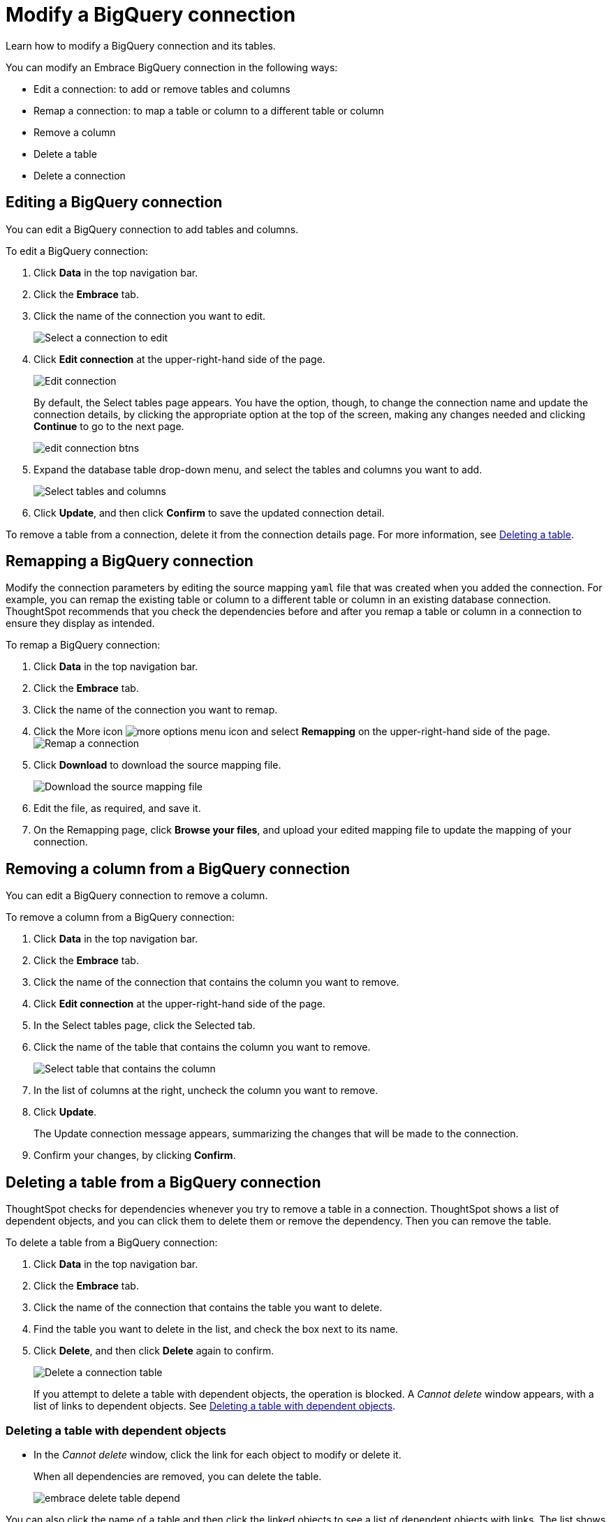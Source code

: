 = Modify a BigQuery connection
:last_updated: 12/21/2020
:experimental:
:linkattrs:

Learn how to modify a BigQuery connection and its tables.

You can modify an Embrace BigQuery connection in the following ways:

* Edit a connection: to add or remove tables and columns
* Remap a connection: to map a table or column to a different table or column
* Remove a column
* Delete a table
* Delete a connection

== Editing a BigQuery connection

You can edit a BigQuery connection to add tables and columns.

To edit a BigQuery connection:

. Click *Data* in the top navigation bar.
. Click the *Embrace* tab.
. Click the name of the connection you want to edit.
+
image::gbq-chooseconnection.png[Select a connection to edit]

. Click *Edit connection* at the upper-right-hand side of the page.
+
image::gbq-editconnection.png[Edit connection]
+
By default, the Select tables page appears.
You have the option, though, to change the connection name and update the connection details, by clicking the appropriate option at the top of the screen, making any changes needed and clicking *Continue* to go to the next page.
+
image::edit_connection_btns.png[]

. Expand the database table drop-down menu, and select the tables and columns you want to add.
+
image:teradata-edittables.png[Select tables and columns]
// ![]({{ site.baseurl }}/images/connection-update.png "Edit connection dialog box")

. Click *Update*, and then click *Confirm* to save the updated connection detail.

To remove a table from a connection, delete it from the connection details page.
For more information, see xref:deleting-a-table-from-a-bigquery-connection[Deleting a table].

== Remapping a BigQuery connection

Modify the connection parameters by editing the source mapping `yaml` file that was created when you added the connection.
For example, you can remap the existing table or column to a different table or column in an existing database connection.
ThoughtSpot recommends that you check the dependencies before and after you remap a table or column in a connection to ensure they display as intended.

To remap a BigQuery connection:

. Click *Data* in the top navigation bar.
. Click the *Embrace* tab.
. Click the name of the connection you want to remap.
. Click the More icon image:icon-ellipses.png[more options menu icon] and select *Remapping* on the upper-right-hand side of the page.
image:gbq-remapping.png[Remap a connection]
. Click *Download* to download the source mapping file.
+
image::gbq-downloadyaml.png[Download the source mapping file]

. Edit the file, as required, and save it.
// [Edit the yaml file]({{ site.baseurl }}/images/gbq-yaml.png "Edit the yaml file")
. On the Remapping page, click *Browse your files*, and upload your edited mapping file to update the mapping of your connection.

== Removing a column from a BigQuery connection

You can edit a BigQuery connection to remove a column.

To remove a column from a BigQuery connection:

. Click *Data* in the top navigation bar.
. Click the *Embrace* tab.
. Click the name of the connection that contains the column you want to remove.
. Click *Edit connection* at the upper-right-hand side of the page.
. In the Select tables page, click the Selected tab.
. Click the name of the table that contains the column you want to remove.
+
image::teradata-select-table-for-col-removal.png[Select table that contains the column]

. In the list of columns at the right, uncheck the column you want to remove.
. Click *Update*.
+
The Update connection message appears, summarizing the changes that will be made to the connection.

. Confirm your changes, by clicking *Confirm*.

[#deleting-a-table-from-a-bigquery-connection]
== Deleting a table from a BigQuery connection

ThoughtSpot checks for dependencies whenever you try to remove a table in a connection.
ThoughtSpot shows a list of dependent objects, and you can click them to delete them or remove the dependency.
Then you can remove the table.

To delete a table from a BigQuery connection:

. Click *Data* in the top navigation bar.
. Click the *Embrace* tab.
. Click the name of the connection that contains the table you want to delete.
. Find the table you want to delete in the list, and check the box next to its name.
. Click *Delete*, and then click *Delete* again to confirm.
+
image::gbq-deletetable.png[Delete a connection table]
+
If you attempt to delete a table with dependent objects, the operation is blocked.
A _Cannot delete_ window appears, with a list of links to dependent objects.
See xref:embrace-gbq-modify.adoc#deleting-a-table-with-dependent-objects[Deleting a table with dependent objects].

[#deleting-a-table-with-dependent-objects]
=== Deleting a table with dependent objects

* In the _Cannot delete_ window, click the link for each object to modify or delete it.
+
When all dependencies are removed, you can delete the table.
+
image::embrace-delete-table-depend.png[]

You can also click the name of a table and then click the linked objects to see a list of dependent objects with links.
The list shows the names of the dependent objects (Worksheets, Pinboards or Answers), and the columns they use from that table.
You can use this information to determine the impact of changing the structure of the data source or to see how widely used it is.
Click a dependent object to modify or delete it.

== Deleting a BigQuery connection

A connection can be used in multiple data sources or visualizations.
Because of this, you must delete all of the sources and tasks that use that connection, before you can delete the connection.

To delete a BigQuery connection:

. Click *Data* in the top navigation bar.
. Click the *Embrace* tab.
. Check the box next to the connection you want to delete.
. Click *Delete*, and then click *Delete* again to confirm.
+
If you attempt to delete a connection with dependent objects, the operation is blocked, and a "Cannot delete" warning appears with a list of dependent objects with links.
+
image::embrace-delete-table-depend.png[]

. If the "Cannot delete" warning appears, click the link for each object to delete it, and then click *Ok*.
Otherwise, go to the next step.
. When all its dependencies are removed, delete the connection by clicking *Delete*, and then click *Delete* again to confirm.
